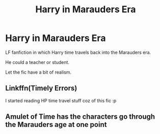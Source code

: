 #+TITLE: Harry in Marauders Era

* Harry in Marauders Era
:PROPERTIES:
:Score: 4
:DateUnix: 1575743845.0
:DateShort: 2019-Dec-07
:FlairText: Request
:END:
LF fanfiction in which Harry time travels back into the Marauders era.

He could a teacher or student.

Let the fic have a bit of realism.


** Linkffn(Timely Errors)

I started reading HP time travel stuff coz of this fic :p
:PROPERTIES:
:Author: IamZwrgbz
:Score: 1
:DateUnix: 1575745804.0
:DateShort: 2019-Dec-07
:END:


** Amulet of Time has the characters go through the Marauders age at one point
:PROPERTIES:
:Author: Aceofluck99
:Score: 1
:DateUnix: 1575746054.0
:DateShort: 2019-Dec-07
:END:
